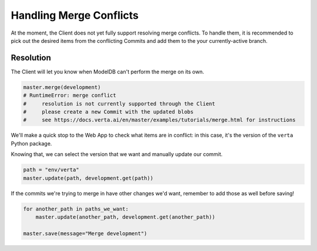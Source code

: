 Handling Merge Conflicts
========================

At the moment, the Client does not yet fully support resolving merge conflicts. To handle them, it
is recommended to pick out the desired items from the conflicting Commits and add them to the your
currently-active branch.

Resolution
----------

The Client will let you know when ModelDB can't perform the merge on its own.

.. code-block:: python

    master.merge(development)
    # RuntimeError: merge conflict
    #     resolution is not currently supported through the Client
    #     please create a new Commit with the updated blobs
    #     see https://docs.verta.ai/en/master/examples/tutorials/merge.html for instructions

We'll make a quick stop to the Web App to check what items are in conflict: in this case, it's the
version of the ``verta`` Python package.

.. image:: /_static/gifs/tutorial-merge-1.gif
    :width: 400px
    :align: center

Knowing that, we can select the version that we want and manually update our commit.

.. code-block:: python

    path = "env/verta"
    master.update(path, development.get(path))

If the commits we're trying to merge in have other changes we'd want, remember to add those as well
before saving!

.. code-block:: python

    for another_path in paths_we_want:
        master.update(another_path, development.get(another_path))

    master.save(message="Merge development")
